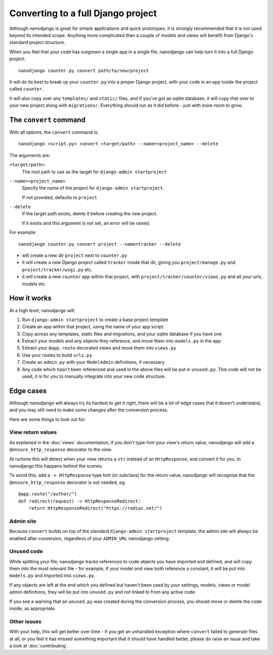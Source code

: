 ===================================
Converting to a full Django project
===================================

Although nanodjango is great for simple applications and quick prototypes, it is
strongly recommended that it is not used beyond its intended scope. Anything more
complicated than a couple of models and views will benefit from Django's standard
project structure.

When you feel that your code has outgrown a single app in a single file, nanodjango
can help turn it into a full Django project::

    nanodjango counter.py convert path/to/new/project

It will do its best to break up your ``counter.py`` into a proper Django project,
with your code in an app inside the project called ``counter``.

It will also copy over any ``templates/`` and ``static/`` files, and if you've got an
sqlite database, it will copy that over to your new project along with ``migrations/``.
Everything should run as it did before - just with more room to grow.


The ``convert`` command
=======================

With all options, the ``convert`` command is::

    nanodjango <script.py> convert <target/path> --name=<project_name> --delete

The arguments are:

``<target/path>``:
    The root path to use as the target for ``django-admin startproject``

``--name=<project_name>``
    Specify the name of the project for ``django-admin startproject``.

    If not provided, defaults to ``project``

``--delete``
    If the target path exists, delete it before creating the new project.

    If it exists and this argument is not set, an error will be raised.

For example::

    nanodjango counter.py convert project --name=tracker --delete

* will create a new dir ``project`` next to ``counter.py``
* it will create a new Django project called ``tracker`` inside that dir, giving you
  ``project/manage.py`` and ``project/tracker/wsgi.py`` etc.
* it will create a new ``counter`` app within that project, with
  ``project/tracker/counter/views.py`` and all your urls, models etc


How it works
============

At a high level, nanodjango will:

#. Run ``django-admin startproject`` to create a base project template
#. Create an app within that project, using the name of your app script
#. Copy across any templates, static files and migrations, and your sqlite database if
   you have one
#. Extract your models and any objects they reference, and move them into ``models.py``
   in the app
#. Extract your ``@app.route`` decorated views and move them into ``views.py``
#. Use your routes to build ``urls.py``
#. Create an ``admin.py`` with your ``ModelAdmin`` definitions, if necessary
#. Any code which hasn't been referenced and used in the above files will be put in
   ``unused.py``. This code will not be used, it is for you to manually integrate into
   your new code structure.

Edge cases
==========

Although nanodjango will always try its hardest to get it right, there will be a lot of
edge cases that it doesn't understand, and you may still need to make some changes after
the conversion process.

Here are some things to look out for:


View return values
------------------

As explained in the :doc:`views` documentation, if you don't type-hint your view's
return value, nanodjango will add a ``@ensure_http_response`` decorator to the view.

At runtime this will detect when your view returns a ``str`` instead of an
``HttpResponse``, and convert it for you. In nanodjango this happens behind the scenes.

To avoid this, add a ``-> HttpResponse`` type hint (or subclass) for the return value,
nanodjango will recognise that the ``@ensure_http_response`` decorator is not needed,
eg::

    @app.route("/author/")
    def redirect(request) -> HttpResponseRedirect:
        return HttpResponseRedirect("https://radiac.net/")


Admin site
----------

Because ``convert`` builds on top of the standard ``django-admin startproject``
template, the admin site will always be enabled after conversion, regardless of your
``ADMIN_URL`` nanodjango setting.


Unused code
-----------

While splitting your file, nanodjango tracks references to code objects you have
imported and defined, and will copy them into the most relevant file - for example, if
your model and view both reference a constant, it will be put into ``models.py`` and
imported into ``views.py``.

If any objects are left at the end which you defined but haven't been used by your
settings, models, views or model admin definitions, they will be put into ``unused.py``
and not linked to from any active code.

If you see a warning that an ``unused.py`` was created during the conversion process,
you should move or delete the code inside, as appropriate.


Other issues
------------

With your help, this will get better over time - if you get an unhandled exception where
``convert`` failed to generate files at all, or you feel it has missed something
important that it should have handled better, please do raise an issue and take a look
at :doc:`contributing`.
